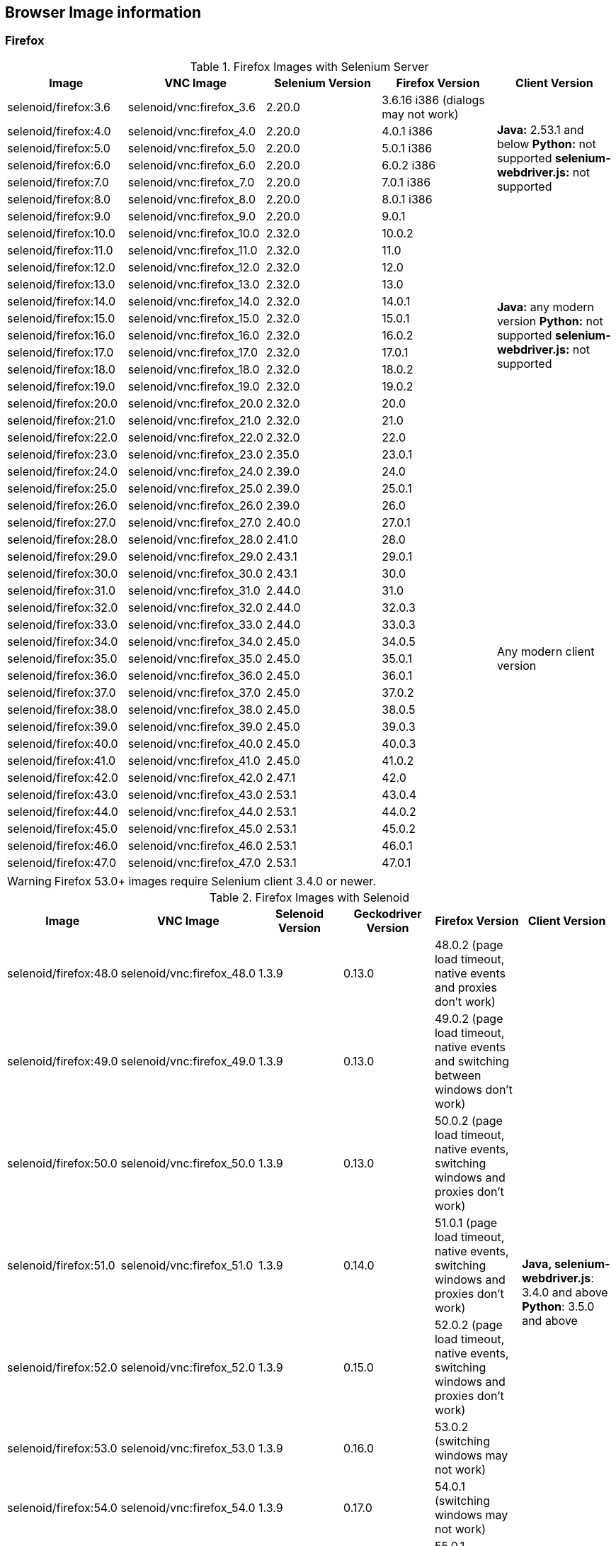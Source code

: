 == Browser Image information
=== Firefox

.Firefox Images with Selenium Server
|===
| Image | VNC Image | Selenium Version | Firefox Version | Client Version

| selenoid/firefox:3.6 | selenoid/vnc:firefox_3.6 | 2.20.0 | 3.6.16 i386 (dialogs may not work) .7+<.^|
**Java:** 2.53.1 and below
**Python:** not supported
**selenium-webdriver.js:** not supported
| selenoid/firefox:4.0 | selenoid/vnc:firefox_4.0 | 2.20.0 | 4.0.1 i386
| selenoid/firefox:5.0 | selenoid/vnc:firefox_5.0 | 2.20.0 | 5.0.1 i386
| selenoid/firefox:6.0 | selenoid/vnc:firefox_6.0 | 2.20.0 | 6.0.2 i386
| selenoid/firefox:7.0 | selenoid/vnc:firefox_7.0 | 2.20.0 | 7.0.1 i386
| selenoid/firefox:8.0 | selenoid/vnc:firefox_8.0 | 2.20.0 | 8.0.1 i386
| selenoid/firefox:9.0 | selenoid/vnc:firefox_9.0 | 2.20.0 | 9.0.1
| selenoid/firefox:10.0 | selenoid/vnc:firefox_10.0 | 2.32.0 | 10.0.2 .13+<.^|
**Java:** any modern version
**Python:** not supported
**selenium-webdriver.js:** not supported
| selenoid/firefox:11.0 | selenoid/vnc:firefox_11.0 | 2.32.0 | 11.0
| selenoid/firefox:12.0 | selenoid/vnc:firefox_12.0 | 2.32.0 | 12.0
| selenoid/firefox:13.0 | selenoid/vnc:firefox_13.0 | 2.32.0 | 13.0
| selenoid/firefox:14.0 | selenoid/vnc:firefox_14.0 | 2.32.0 | 14.0.1
| selenoid/firefox:15.0 | selenoid/vnc:firefox_15.0 | 2.32.0 | 15.0.1
| selenoid/firefox:16.0 | selenoid/vnc:firefox_16.0 | 2.32.0 | 16.0.2
| selenoid/firefox:17.0 | selenoid/vnc:firefox_17.0 | 2.32.0 | 17.0.1
| selenoid/firefox:18.0 | selenoid/vnc:firefox_18.0 | 2.32.0 | 18.0.2
| selenoid/firefox:19.0 | selenoid/vnc:firefox_19.0 | 2.32.0 | 19.0.2
| selenoid/firefox:20.0 | selenoid/vnc:firefox_20.0 | 2.32.0 | 20.0
| selenoid/firefox:21.0 | selenoid/vnc:firefox_21.0 | 2.32.0 | 21.0
| selenoid/firefox:22.0 | selenoid/vnc:firefox_22.0 | 2.32.0 | 22.0
| selenoid/firefox:23.0 | selenoid/vnc:firefox_23.0 | 2.35.0 | 23.0.1 .25+<.^| Any modern client version
| selenoid/firefox:24.0 | selenoid/vnc:firefox_24.0 | 2.39.0 | 24.0
| selenoid/firefox:25.0 | selenoid/vnc:firefox_25.0 | 2.39.0 | 25.0.1
| selenoid/firefox:26.0 | selenoid/vnc:firefox_26.0 | 2.39.0 | 26.0
| selenoid/firefox:27.0 | selenoid/vnc:firefox_27.0 | 2.40.0 | 27.0.1
| selenoid/firefox:28.0 | selenoid/vnc:firefox_28.0 | 2.41.0 | 28.0
| selenoid/firefox:29.0 | selenoid/vnc:firefox_29.0 | 2.43.1 | 29.0.1
| selenoid/firefox:30.0 | selenoid/vnc:firefox_30.0 | 2.43.1 | 30.0 
| selenoid/firefox:31.0 | selenoid/vnc:firefox_31.0 | 2.44.0 | 31.0 
| selenoid/firefox:32.0 | selenoid/vnc:firefox_32.0 | 2.44.0 | 32.0.3 
| selenoid/firefox:33.0 | selenoid/vnc:firefox_33.0 | 2.44.0 | 33.0.3 
| selenoid/firefox:34.0 | selenoid/vnc:firefox_34.0 | 2.45.0 | 34.0.5 
| selenoid/firefox:35.0 | selenoid/vnc:firefox_35.0 | 2.45.0 | 35.0.1 
| selenoid/firefox:36.0 | selenoid/vnc:firefox_36.0 | 2.45.0 | 36.0.1 
| selenoid/firefox:37.0 | selenoid/vnc:firefox_37.0 | 2.45.0 | 37.0.2 
| selenoid/firefox:38.0 | selenoid/vnc:firefox_38.0 | 2.45.0 | 38.0.5 
| selenoid/firefox:39.0 | selenoid/vnc:firefox_39.0 | 2.45.0 | 39.0.3 
| selenoid/firefox:40.0 | selenoid/vnc:firefox_40.0 | 2.45.0 | 40.0.3 
| selenoid/firefox:41.0 | selenoid/vnc:firefox_41.0 | 2.45.0 | 41.0.2 
| selenoid/firefox:42.0 | selenoid/vnc:firefox_42.0 | 2.47.1 | 42.0 
| selenoid/firefox:43.0 | selenoid/vnc:firefox_43.0 | 2.53.1 | 43.0.4 
| selenoid/firefox:44.0 | selenoid/vnc:firefox_44.0 | 2.53.1 | 44.0.2 
| selenoid/firefox:45.0 | selenoid/vnc:firefox_45.0 | 2.53.1 | 45.0.2 
| selenoid/firefox:46.0 | selenoid/vnc:firefox_46.0 | 2.53.1 | 46.0.1 
| selenoid/firefox:47.0 | selenoid/vnc:firefox_47.0 | 2.53.1 | 47.0.1 
|===

WARNING: Firefox 53.0+ images require Selenium client 3.4.0 or newer.

.Firefox Images with Selenoid
|===
| Image | VNC Image | Selenoid Version | Geckodriver Version | Firefox Version | Client Version

| selenoid/firefox:48.0 | selenoid/vnc:firefox_48.0 | 1.3.9 | 0.13.0 | 48.0.2 (page load timeout, native events and proxies don't work) .11+<.^|
**Java, selenium-webdriver.js**: 3.4.0 and above
**Python**: 3.5.0 and above 
| selenoid/firefox:49.0 | selenoid/vnc:firefox_49.0 | 1.3.9 | 0.13.0 | 49.0.2 (page load timeout, native events and switching between windows don't work) 
| selenoid/firefox:50.0 | selenoid/vnc:firefox_50.0 | 1.3.9 | 0.13.0 | 50.0.2 (page load timeout, native events, switching windows and proxies don't work) 
| selenoid/firefox:51.0 | selenoid/vnc:firefox_51.0 | 1.3.9 | 0.14.0 | 51.0.1 (page load timeout, native events, switching windows and proxies don't work) 
| selenoid/firefox:52.0 | selenoid/vnc:firefox_52.0 | 1.3.9 | 0.15.0 | 52.0.2 (page load timeout, native events, switching windows and proxies don't work) 
| selenoid/firefox:53.0 | selenoid/vnc:firefox_53.0 | 1.3.9 | 0.16.0 | 53.0.2 (switching windows may not work)
| selenoid/firefox:54.0 | selenoid/vnc:firefox_54.0 | 1.3.9 | 0.17.0 | 54.0.1 (switching windows may not work) 
| selenoid/firefox:55.0 | selenoid/vnc:firefox_55.0 | 1.3.9 | 0.18.0 | 55.0.1 (switching windows may not work) 
| selenoid/firefox:56.0 | selenoid/vnc:firefox_56.0 | 1.3.9 | 0.19.1 | 56.0.1 
| selenoid/firefox:57.0 | selenoid/vnc:firefox_57.0 | 1.3.9 | 0.19.1 | 57.0 
| selenoid/firefox:58.0 | selenoid/vnc:firefox_58.0 | 1.3.9 | 0.19.1 | 58.0
|===


=== Chrome

.Chrome Images
|===
| Image | VNC Image | Chromedriver version | Chrome version

| selenoid/chrome:48.0 | selenoid/vnc:chrome_48.0 | 2.21 | 48.0.2564.116 
| selenoid/chrome:49.0 | selenoid/vnc:chrome_49.0 | 2.22 | 49.0.2623.112 
| selenoid/chrome:50.0 | selenoid/vnc:chrome_50.0 | 2.22 | 50.0.2661.102 
| selenoid/chrome:51.0 | selenoid/vnc:chrome_51.0 | 2.23 | 51.0.2704.106 
| selenoid/chrome:52.0 | selenoid/vnc:chrome_52.0 | 2.24 | 52.0.2743.116 
| selenoid/chrome:53.0 | selenoid/vnc:chrome_53.0 | 2.26 | 53.0.2785.143 
| selenoid/chrome:54.0 | selenoid/vnc:chrome_54.0 | 2.27 | 54.0.2840.100 
| selenoid/chrome:55.0 | selenoid/vnc:chrome_55.0 | 2.28 | 55.0.2883.87 
| selenoid/chrome:56.0 | selenoid/vnc:chrome_56.0 | 2.29 | 56.0.2924.87 
| selenoid/chrome:57.0 | selenoid/vnc:chrome_57.0 | 2.29 | 57.0.2987.110 
| selenoid/chrome:58.0 | selenoid/vnc:chrome_58.0 | 2.29 | 58.0.3029.81 
| selenoid/chrome:59.0 | selenoid/vnc:chrome_59.0 | 2.30 | 59.0.3071.86 
| selenoid/chrome:60.0 | selenoid/vnc:chrome_60.0 | 2.31 | 60.0.3112.90
| selenoid/chrome:61.0 | selenoid/vnc:chrome_61.0 | 2.32 | 61.0.3163.79
| selenoid/chrome:62.0 | selenoid/vnc:chrome_62.0 | 2.33 | 62.0.3202.62
| selenoid/chrome:63.0 | selenoid/vnc:chrome_63.0 | 2.33 | 63.0.3239.84
| selenoid/chrome:64.0 | selenoid/vnc:chrome_64.0 | 2.35 | 64.0.3282.119
| selenoid/chrome:65.0 | selenoid/vnc:chrome_65.0 | 2.36 | 65.0.3325.146
|===

[NOTE]
====
. These images work with any modern Selenium client version.
. Images for older Chrome versions were not built because we have no Debian packages. If you have such packages - we could create more images.
====

=== Opera

.Opera Presto Images
|===
| Image | VNC Image | Selenium version | Opera version

| selenoid/opera:12.16 | selenoid/vnc:opera_12.16 | 2.37.0 | 12.16.1860 (dialogs and probably async JS don't work)
|===

[WARNING]
====
Due to bug in *Operadriver* to work with *Opera Blink* images you need to pass additional capability:
[source,javascript]
{"browserName": "opera", "operaOptions": {"binary": "/usr/bin/opera"}}

We do not consider these images really stable. Many of base operations like working with proxies may not work.
====

.Opera Blink Images
|===
| Image | VNC Image | Operadriver version | Opera version

| selenoid/opera:33.0 | selenoid/vnc:opera_33.0 | 0.2.2 | 33.0.1990.115 
| selenoid/opera:34.0 | selenoid/vnc:opera_34.0 | 0.2.2 | 34.0.2036.50 
| selenoid/opera:35.0 | selenoid/vnc:opera_35.0 | 0.2.2 | 35.0.2066.92 
| selenoid/opera:36.0 | selenoid/vnc:opera_36.0 | 0.2.2 | 36.0.2130.65 
| selenoid/opera:37.0 | selenoid/vnc:opera_37.0 | 0.2.2 | 37.0.2178.54 
| selenoid/opera:38.0 | selenoid/vnc:opera_38.0 | 0.2.2 | 38.0.2220.41 
| selenoid/opera:39.0 | selenoid/vnc:opera_39.0 | 0.2.2 | 39.0.2256.71 
| selenoid/opera:40.0 | selenoid/vnc:opera_40.0 | 0.2.2 | 40.0.2308.90 
| selenoid/opera:41.0 | selenoid/vnc:opera_41.0 | 2.27 | 41.0.2353.69 
| selenoid/opera:42.0 | selenoid/vnc:opera_42.0 | 2.27 | 42.0.2393.94 
| selenoid/opera:43.0 | selenoid/vnc:opera_43.0 | 2.27 | 43.0.2442.991 
| selenoid/opera:44.0 | selenoid/vnc:opera_44.0 | 2.27 | 44.0.2510.857
| selenoid/opera:45.0 | selenoid/vnc:opera_45.0 | 2.27 | 45.0.2552.635
| selenoid/opera:46.0 | selenoid/vnc:opera_46.0 | 2.27 | 46.0.2597.26
| selenoid/opera:47.0 | selenoid/vnc:opera_47.0 | 2.29 | 47.0.2631.39
| selenoid/opera:48.0 | selenoid/vnc:opera_48.0 | 2.30 | 48.0.2685.35
| selenoid/opera:49.0 | selenoid/vnc:opera_49.0 | 2.32 | 49.0.2725.39
| selenoid/opera:50.0 | selenoid/vnc:opera_50.0 | 2.32 | 50.0.2762.45
| selenoid/opera:51.0 | selenoid/vnc:opera_51.0 | 2.33 | 51.0.2830.26
|===

[NOTE]
====
. These images work with any modern Selenium client version.
. Images for older Opera versions were not built because we have no Debian packages. If you have such packages - we could create more images.
====

